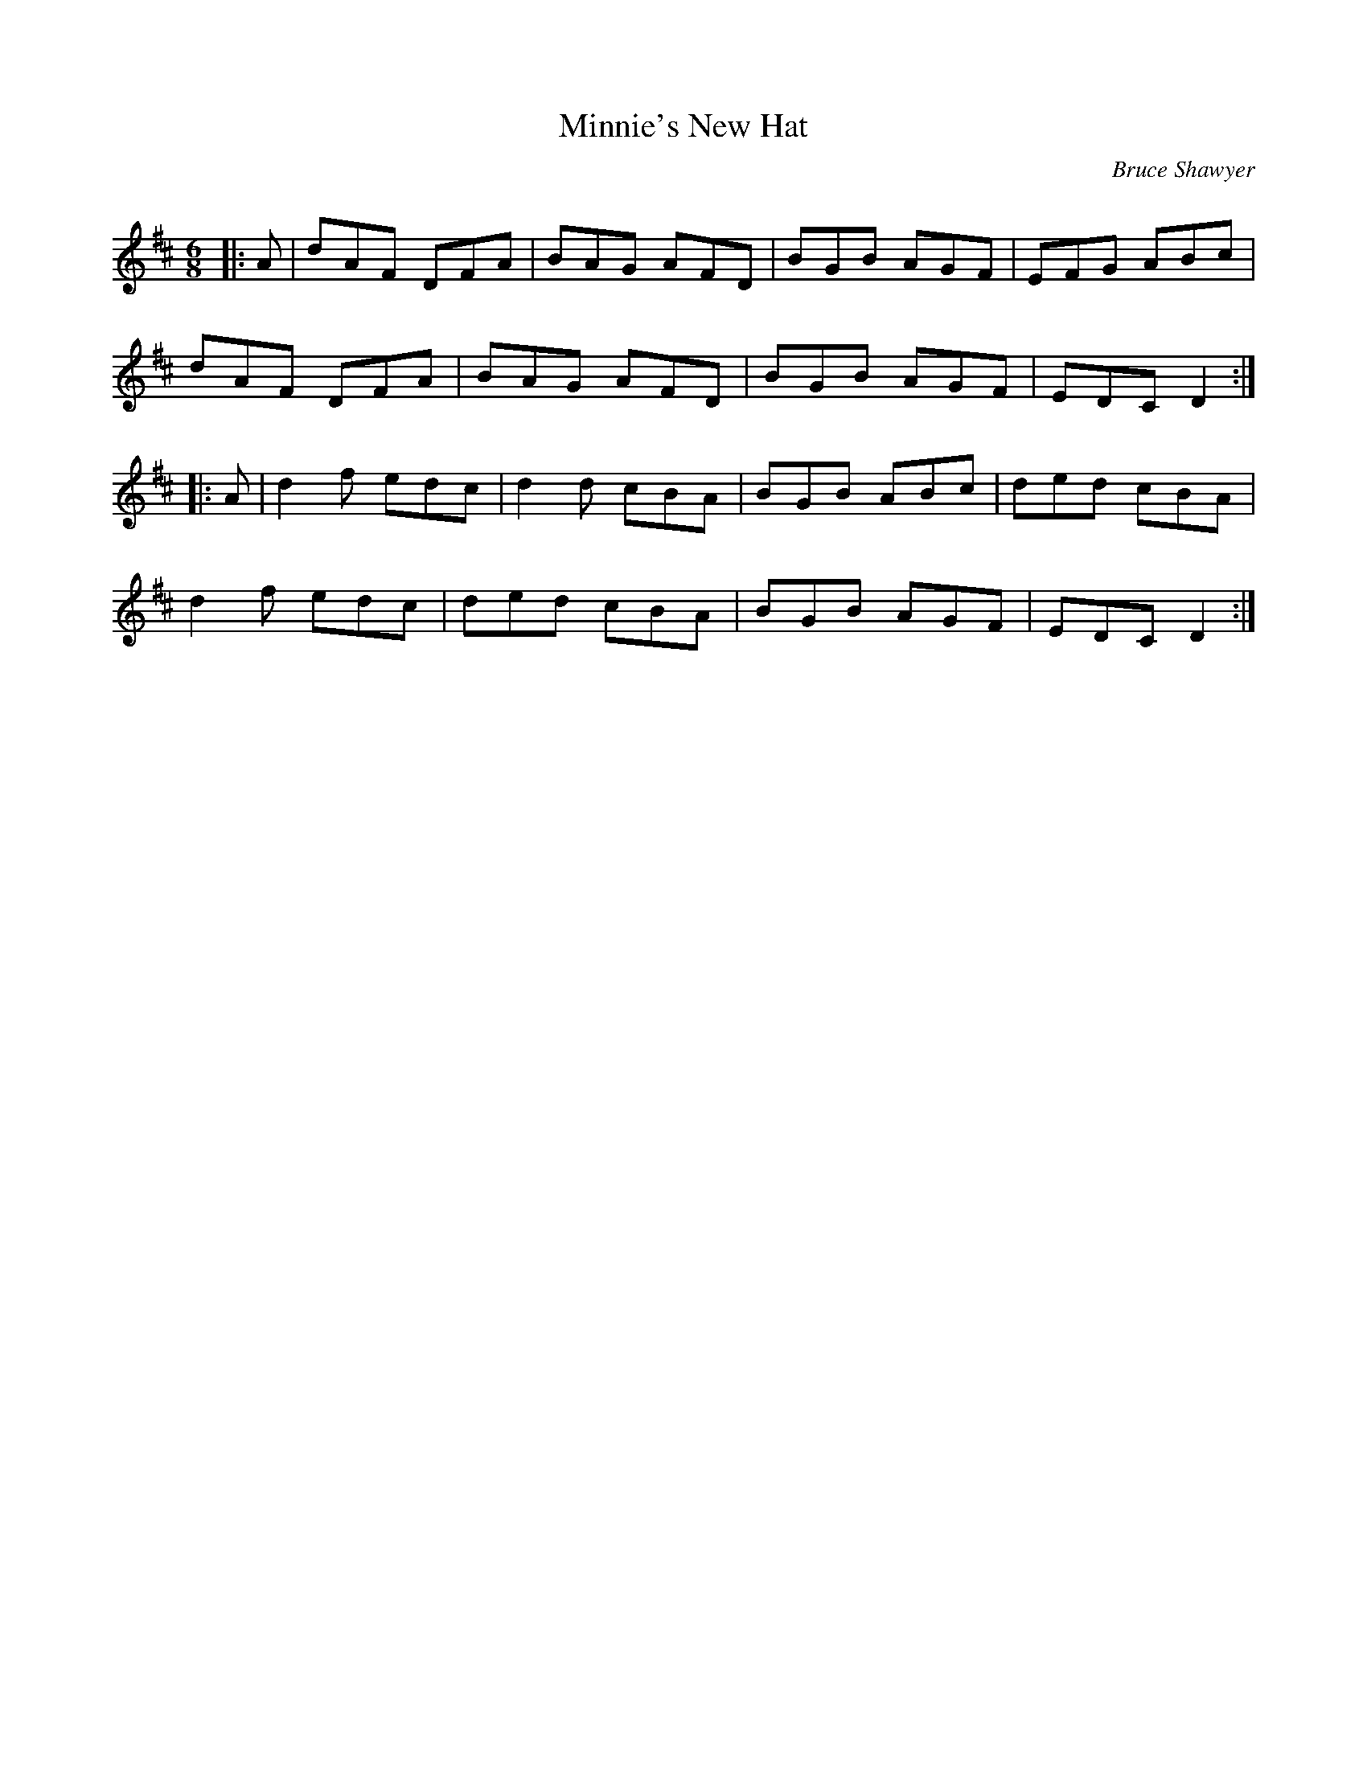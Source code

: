 X:1
T: Minnie's New Hat
C:Bruce Shawyer
R:Jig
Q:180
K:D
M:6/8
L:1/16
|:A2|d2A2F2 D2F2A2|B2A2G2 A2F2D2|B2G2B2 A2G2F2|E2F2G2 A2B2c2|
d2A2F2 D2F2A2|B2A2G2 A2F2D2|B2G2B2 A2G2F2|E2D2C2 D4:|
|:A2|d4f2 e2d2c2|d4d2 c2B2A2|B2G2B2 A2B2c2|d2e2d2 c2B2A2|
d4f2 e2d2c2|d2e2d2 c2B2A2|B2G2B2 A2G2F2|E2D2C2 D4:|
